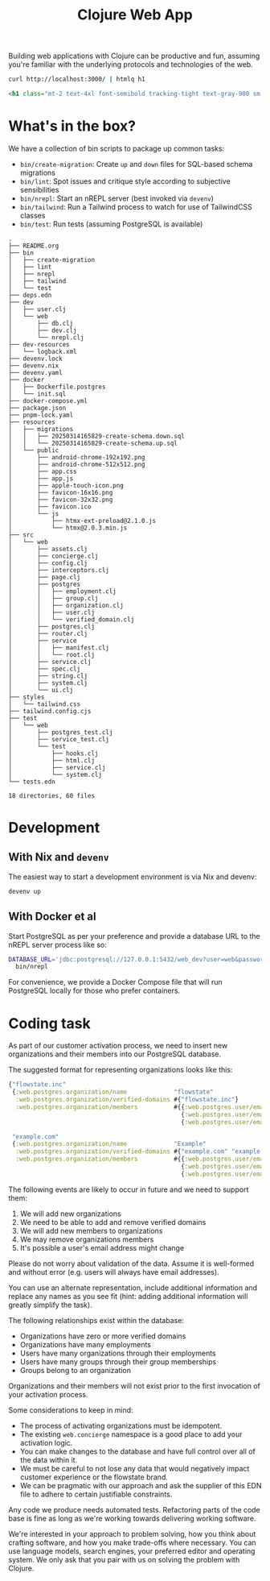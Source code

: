 #+title: Clojure Web App

Building web applications with Clojure can be productive and fun, assuming
you're familiar with the underlying protocols and technologies of the web.

#+begin_src sh :results output verbatim :exports both :wrap src html
curl http://localhost:3000/ | htmlq h1
#+end_src

#+results:
#+begin_src html
<h1 class="mt-2 text-4xl font-semibold tracking-tight text-gray-900 sm:text-6xl">Coming soon!</h1>
#+end_src

* What's in the box?
We have a collection of bin scripts to package up common tasks:

- =bin/create-migration=: Create =up= and =down= files for SQL-based schema migrations
- =bin/lint=: Spot issues and critique style according to subjective sensibilities
- =bin/nrepl=: Start an nREPL server (best invoked via =devenv=)
- =bin/tailwind=: Run a Tailwind process to watch for use of TailwindCSS classes
- =bin/test=: Run tests (assuming PostgreSQL is available)

#+begin_src sh :results output verbatim :exports results
tree -I node_modules
#+end_src

#+results:
#+begin_example
.
├── README.org
├── bin
│   ├── create-migration
│   ├── lint
│   ├── nrepl
│   ├── tailwind
│   └── test
├── deps.edn
├── dev
│   ├── user.clj
│   └── web
│       ├── db.clj
│       ├── dev.clj
│       └── nrepl.clj
├── dev-resources
│   └── logback.xml
├── devenv.lock
├── devenv.nix
├── devenv.yaml
├── docker
│   ├── Dockerfile.postgres
│   └── init.sql
├── docker-compose.yml
├── package.json
├── pnpm-lock.yaml
├── resources
│   ├── migrations
│   │   ├── 20250314165829-create-schema.down.sql
│   │   └── 20250314165829-create-schema.up.sql
│   └── public
│       ├── android-chrome-192x192.png
│       ├── android-chrome-512x512.png
│       ├── app.css
│       ├── app.js
│       ├── apple-touch-icon.png
│       ├── favicon-16x16.png
│       ├── favicon-32x32.png
│       ├── favicon.ico
│       └── js
│           ├── htmx-ext-preload@2.1.0.js
│           └── htmx@2.0.3.min.js
├── src
│   └── web
│       ├── assets.clj
│       ├── concierge.clj
│       ├── config.clj
│       ├── interceptors.clj
│       ├── page.clj
│       ├── postgres
│       │   ├── employment.clj
│       │   ├── group.clj
│       │   ├── organization.clj
│       │   ├── user.clj
│       │   └── verified_domain.clj
│       ├── postgres.clj
│       ├── router.clj
│       ├── service
│       │   ├── manifest.clj
│       │   └── root.clj
│       ├── service.clj
│       ├── spec.clj
│       ├── string.clj
│       ├── system.clj
│       └── ui.clj
├── styles
│   └── tailwind.css
├── tailwind.config.cjs
├── test
│   └── web
│       ├── postgres_test.clj
│       ├── service_test.clj
│       └── test
│           ├── hooks.clj
│           ├── html.clj
│           ├── service.clj
│           └── system.clj
└── tests.edn

18 directories, 60 files
#+end_example

* Development
** With Nix and =devenv=
The easiest way to start a development environment is via Nix and devenv:

#+begin_src sh :eval never
devenv up
#+end_src

** With Docker et al
Start PostgreSQL as per your preference and provide a database URL to the nREPL
server process like so:

#+begin_src sh :eval never
DATABASE_URL='jdbc:postgresql://127.0.0.1:5432/web_dev?user=web&password=please' \
  bin/nrepl
#+end_src

For convenience, we provide a Docker Compose file that will run PostgreSQL
locally for those who prefer containers.

* Coding task
As part of our customer activation process, we need to insert new organizations
and their members into our PostgreSQL database.

The suggested format for representing organizations looks like this:

#+begin_src clojure
{"flowstate.inc"
 {:web.postgres.organization/name             "flowstate"
  :web.postgres.organization/verified-domains #{"flowstate.inc"}
  :web.postgres.organization/members          #{{:web.postgres.user/email     "user-0@flowstate.inc"}
                                                {:web.postgres.user/email     "user-1@flowstate.inc"}
                                                {:web.postgres.user/email     "user-2@flowstate.inc"}}}

 "example.com"
 {:web.postgres.organization/name             "Example"
  :web.postgres.organization/verified-domains #{"example.com" "example.dev"}
  :web.postgres.organization/members          #{{:web.postgres.user/email     "user-0@example.com"}
                                                {:web.postgres.user/email     "user-1@example.com"}
                                                {:web.postgres.user/email     "user-2@example.dev"}}}}
#+end_src

The following events are likely to occur in future and we need to support them:

1. We will add new organizations
2. We need to be able to add and remove verified domains
3. We will add new members to organizations
4. We may remove organizations members
5. It's possible a user's email address might change

Please do not worry about validation of the data. Assume it is well-formed and
without error (e.g. users will always have email addresses).

You can use an alternate representation, include additional information and
replace any names as you see fit (hint: adding additional information will
greatly simplify the task).

The following relationships exist within the database:

- Organizations have zero or more verified domains
- Organizations have many employments
- Users have many organizations through their employments
- Users have many groups through their group memberships
- Groups belong to an organization

Organizations and their members will not exist prior to the first invocation of
your activation process.

Some considerations to keep in mind:

- The process of activating organizations must be idempotent.
- The existing =web.concierge= namespace is a good place to add your activation
  logic.
- You can make changes to the database and have full control over all of the
  data within it.
- We must be careful to not lose any data that would negatively impact customer
  experience or the flowstate brand.
- We can be pragmatic with our approach and ask the supplier of this EDN file to
  adhere to certain justifiable constraints.

Any code we produce needs automated tests. Refactoring parts of the code base is
fine as long as we're working towards delivering working software.

We're interested in your approach to problem solving, how you think about
crafting software, and how you make trade-offs where necessary. You can use
language models, search engines, your preferred editor and operating system. We
only ask that you pair with us on solving the problem with Clojure.
